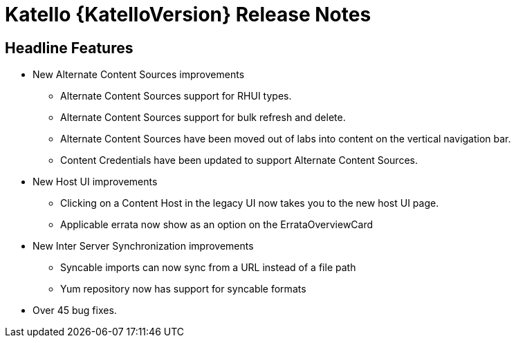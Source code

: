 [id="katello-release-notes"]
= Katello {KatelloVersion} Release Notes

[id="katello-headline-features"]
== Headline Features

* New Alternate Content Sources improvements
** Alternate Content Sources support for RHUI types.
** Alternate Content Sources support for bulk refresh and delete.
** Alternate Content Sources have been moved out of labs into content on the vertical navigation bar.
** Content Credentials have been updated to support Alternate Content Sources.
* New Host UI improvements
** Clicking on a Content Host in the legacy UI now takes you to the new host UI page.
** Applicable errata now show as an option on the ErrataOverviewCard
* New Inter Server Synchronization improvements
** Syncable imports can now sync from a URL instead of a file path
** Yum repository now has support for syncable formats
* Over 45 bug fixes.
